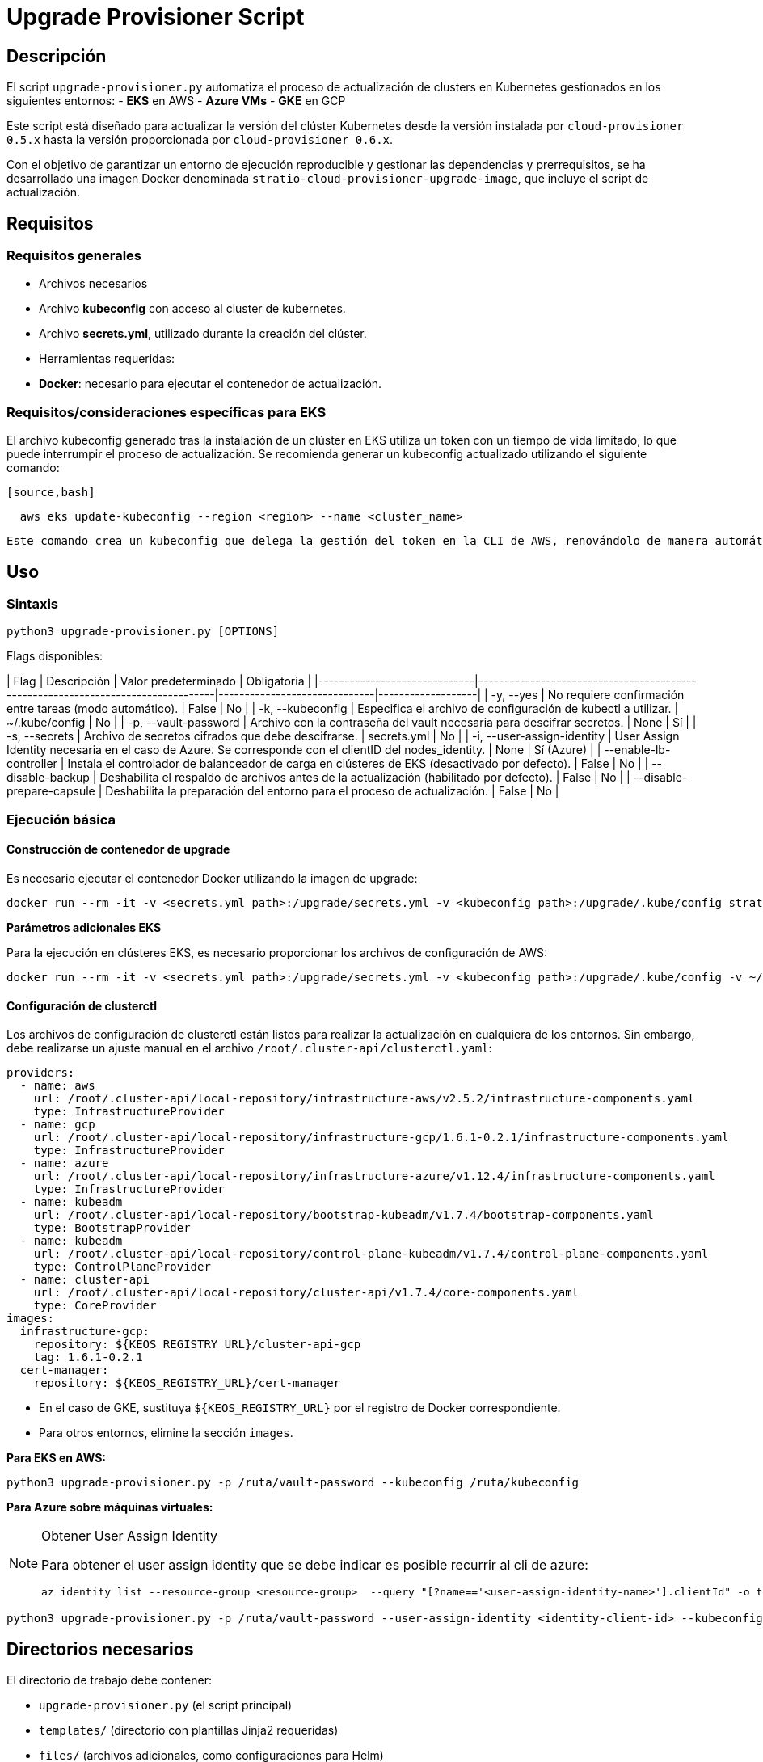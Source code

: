 = Upgrade Provisioner Script

== Descripción

El script `upgrade-provisioner.py` automatiza el proceso de actualización de clusters en Kubernetes gestionados en los siguientes entornos:
- *EKS* en AWS
- *Azure VMs*
- *GKE* en GCP

Este script está diseñado para actualizar la versión del clúster Kubernetes desde la versión instalada por `cloud-provisioner 0.5.x` hasta la versión proporcionada por `cloud-provisioner 0.6.x`.

Con el objetivo de garantizar un entorno de ejecución reproducible y gestionar las dependencias y prerrequisitos, se ha desarrollado una imagen Docker denominada `stratio-cloud-provisioner-upgrade-image`, que incluye el script de actualización.

== Requisitos

=== Requisitos generales

- Archivos necesarios
  - Archivo *kubeconfig* con acceso al cluster de kubernetes. 
  - Archivo *secrets.yml*, utilizado durante la creación del clúster.

- Herramientas requeridas:
  - *Docker*: necesario para ejecutar el contenedor de actualización.

=== Requisitos/consideraciones específicas para EKS

El archivo kubeconfig generado tras la instalación de un clúster en EKS utiliza un token con un tiempo de vida limitado, lo que puede interrumpir el proceso de actualización. Se recomienda generar un kubeconfig actualizado utilizando el siguiente comando:

  [source,bash]
----
  aws eks update-kubeconfig --region <region> --name <cluster_name>
----
  
 Este comando crea un kubeconfig que delega la gestión del token en la CLI de AWS, renovándolo de manera automática. Además de los requisitos generales, debe proporcionarse al contenedor de actualización los archivos de configuración de AWS utilizados por la herramienta *aws cli*, es decir, el directorio local *~/.aws*.

== Uso

=== Sintaxis

[source,bash]
----
python3 upgrade-provisioner.py [OPTIONS]
----

Flags disponibles:

| Flag                         | Descripción                                                                      | Valor predeterminado         | Obligatoria       |
|------------------------------|----------------------------------------------------------------------------------|------------------------------|-------------------|
| -y, --yes                     | No requiere confirmación entre tareas (modo automático).                         | False                        | No                |
| -k, --kubeconfig              | Especifica el archivo de configuración de kubectl a utilizar.                    | ~/.kube/config               | No                |
| -p, --vault-password          | Archivo con la contraseña del vault necesaria para descifrar secretos.           | None                         | Sí                |
| -s, --secrets                 | Archivo de secretos cifrados que debe descifrarse.                               | secrets.yml                  | No                |
| -i, --user-assign-identity    | User Assign Identity necesaria en el caso de Azure. Se corresponde con el clientID del nodes_identity.               | None                         | Sí (Azure)        |
| --enable-lb-controller        | Instala el controlador de balanceador de carga en clústeres de EKS (desactivado por defecto). | False                  | No                |
| --disable-backup              | Deshabilita el respaldo de archivos antes de la actualización (habilitado por defecto). | False                      | No                |
| --disable-prepare-capsule     | Deshabilita la preparación del entorno para el proceso de actualización.         | False                        | No                |

=== Ejecución básica

==== Construcción de contenedor de upgrade

Es necesario ejecutar el contenedor Docker utilizando la imagen de upgrade:

[source,bash]
----
docker run --rm -it -v <secrets.yml path>:/upgrade/secrets.yml -v <kubeconfig path>:/upgrade/.kube/config stratio-cloud-provisioner-upgrade-image:x.x.x
----

*Parámetros adicionales EKS*

Para la ejecución en clústeres EKS, es necesario proporcionar los archivos de configuración de AWS:
[source,bash]
----
docker run --rm -it -v <secrets.yml path>:/upgrade/secrets.yml -v <kubeconfig path>:/upgrade/.kube/config -v ~/.aws:/upgrade/.aws stratio-cloud-provisioner-upgrade-image:x.x.x
----


==== Configuración de clusterctl

Los archivos de configuración de clusterctl están listos para realizar la actualización en cualquiera de los entornos. Sin embargo, debe realizarse un ajuste manual en el archivo `/root/.cluster-api/clusterctl.yaml`:

[source,yaml]
----
providers:
  - name: aws
    url: /root/.cluster-api/local-repository/infrastructure-aws/v2.5.2/infrastructure-components.yaml
    type: InfrastructureProvider
  - name: gcp
    url: /root/.cluster-api/local-repository/infrastructure-gcp/1.6.1-0.2.1/infrastructure-components.yaml
    type: InfrastructureProvider
  - name: azure
    url: /root/.cluster-api/local-repository/infrastructure-azure/v1.12.4/infrastructure-components.yaml
    type: InfrastructureProvider
  - name: kubeadm
    url: /root/.cluster-api/local-repository/bootstrap-kubeadm/v1.7.4/bootstrap-components.yaml
    type: BootstrapProvider
  - name: kubeadm
    url: /root/.cluster-api/local-repository/control-plane-kubeadm/v1.7.4/control-plane-components.yaml
    type: ControlPlaneProvider
  - name: cluster-api
    url: /root/.cluster-api/local-repository/cluster-api/v1.7.4/core-components.yaml
    type: CoreProvider
images:
  infrastructure-gcp:
    repository: ${KEOS_REGISTRY_URL}/cluster-api-gcp
    tag: 1.6.1-0.2.1
  cert-manager:
    repository: ${KEOS_REGISTRY_URL}/cert-manager
----

- En el caso de GKE, sustituya `${KEOS_REGISTRY_URL}` por el registro de Docker correspondiente.

- Para otros entornos, elimine la sección `images`.



*Para EKS en AWS:*

[source,bash]
----
python3 upgrade-provisioner.py -p /ruta/vault-password --kubeconfig /ruta/kubeconfig
----

*Para Azure sobre máquinas virtuales:*

[NOTE]
.Obtener User Assign Identity
====
Para obtener el user assign identity que se debe indicar es posible recurrir al cli de azure:
[source,bash]
----
az identity list --resource-group <resource-group>  --query "[?name=='<user-assign-identity-name>'].clientId" -o table
----
====

[source,bash]
----
python3 upgrade-provisioner.py -p /ruta/vault-password --user-assign-identity <identity-client-id> --kubeconfig /ruta/kubeconfig
----


== Directorios necesarios

El directorio de trabajo debe contener:

- `upgrade-provisioner.py` (el script principal)
- `templates/` (directorio con plantillas Jinja2 requeridas)
- `files/` (archivos adicionales, como configuraciones para Helm)
- `requirements.txt` (archivo con las dependencias necesarias)
- `secrets.yml` (archivo con las credenciales del cluster)
- `.aws/` (solo en EKS. Directorio con los archivos de configuración de aws)
- `.kube/`  (directorio con el kubeconfig)


== Limitaciones

- Solo soporta clústeres de Kubernetes en:
  - Amazon EKS
  - Azure sobre máquinas virtuales
  - Google GKE

== Licencia

Este script es mantenido por Stratio Clouds. Para soporte, contacta con clouds-integration@stratio.com.
